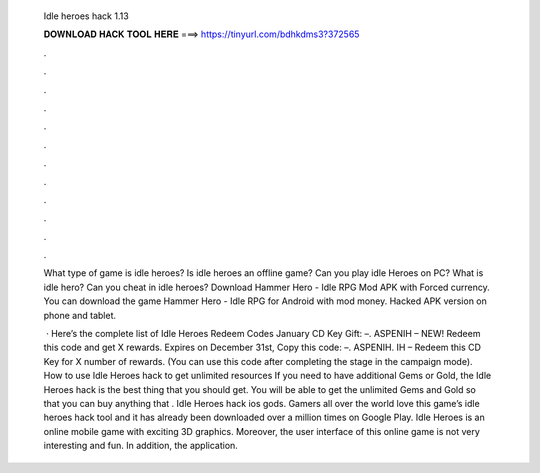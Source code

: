   Idle heroes hack 1.13
  
  
  
  𝐃𝐎𝐖𝐍𝐋𝐎𝐀𝐃 𝐇𝐀𝐂𝐊 𝐓𝐎𝐎𝐋 𝐇𝐄𝐑𝐄 ===> https://tinyurl.com/bdhkdms3?372565
  
  
  
  .
  
  
  
  .
  
  
  
  .
  
  
  
  .
  
  
  
  .
  
  
  
  .
  
  
  
  .
  
  
  
  .
  
  
  
  .
  
  
  
  .
  
  
  
  .
  
  
  
  .
  
  What type of game is idle heroes? Is idle heroes an offline game? Can you play idle Heroes on PC? What is idle hero? Can you cheat in idle heroes? Download Hammer Hero - Idle RPG Mod APK with Forced currency. You can download the game Hammer Hero - Idle RPG for Android with mod money. Hacked APK version on phone and tablet.
  
   · Here’s the complete list of Idle Heroes Redeem Codes January CD Key Gift: –. ASPENIH – NEW! Redeem this code and get X rewards. Expires on December 31st, Copy this code: –. ASPENIH. IH – Redeem this CD Key for X number of rewards. (You can use this code after completing the stage in the campaign mode). How to use Idle Heroes hack to get unlimited resources If you need to have additional Gems or Gold, the Idle Heroes hack is the best thing that you should get. You will be able to get the unlimited Gems and Gold so that you can buy anything that . Idle Heroes hack ios gods. Gamers all over the world love this game’s idle heroes hack tool and it has already been downloaded over a million times on Google Play. Idle Heroes is an online mobile game with exciting 3D graphics. Moreover, the user interface of this online game is not very interesting and fun. In addition, the application.

